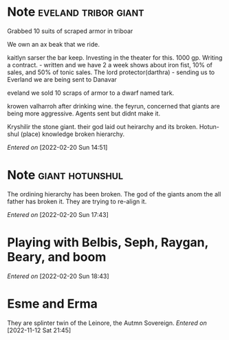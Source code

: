 #+STARTUP: content showstars indent
#+FILETAGS: dnd notes baddah_boom
* Note                                        :eveland:tribor:giant:
Grabbed 10 suits of scraped armor in triboar
   
We own an ax beak that we ride.
   
kaitlyn sarser the bar keep.
   Investing in the theater for this. 1000 gp.
   Writing a contract. - written and we have 2 a week shows about iron fist, 10% of sales, and 50% of tonic sales.
The lord protector(darthra) - sending us to Everland we are being sent to Danavar

eveland we sold 10 scraps of armor to a dwarf named tark.

krowen valharroh after drinking wine.
the feyrun, concerned that giants are being more aggressive.
Agents sent but didnt make it.

Kryshilir the stone giant. their god laid out heirarchy and its broken.
Hotun-shul (place) knowledge broken hierarchy. 

/Entered on/ [2022-02-20 Sun 14:51]
* Note                                        :giant:hotunshul:

The ordining hierarchy has been broken. The god of the giants anom the all father has broken it. They are trying to re-align it.


/Entered on/ [2022-02-20 Sun 17:43]
* Playing with Belbis, Seph, Raygan, Beary, and boom
/Entered on/ [2022-02-20 Sun 18:43]
* Esme and Erma
They are splinter twin of the Leinore, the Autmn Sovereign.
/Entered on/ [2022-11-12 Sat 21:45]
